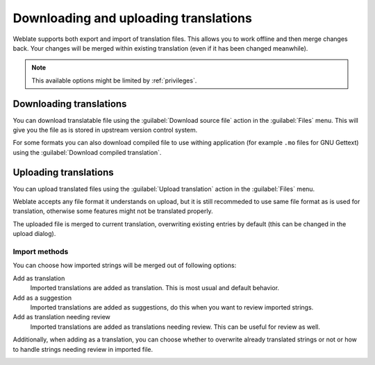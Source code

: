 Downloading and uploading translations
======================================

Weblate supports both export and import of translation files. This allows you
to work offline and then merge changes back. Your changes will be merged within
existing translation (even if it has been changed meanwhile).

.. note::

    This available options might be limited by :ref:`privileges`.

Downloading translations
------------------------

You can download translatable file using the :guilabel:`Download source file`
action in the :guilabel:`Files` menu. This will give you the file as is stored
in upstream version control system.

For some formats you can also download compiled file to use withing application
(for example ``.mo`` files for GNU Gettext) using the 
:guilabel:`Download compiled translation`.

Uploading translations
----------------------

You can upload translated files using the :guilabel:`Upload translation` action
in the :guilabel:`Files` menu.

Weblate accepts any file format it understands on upload, but it is still
recommeded to use same file format as is used for translation, otherwise some
features might not be translated properly.

.. seealso:: 
   
   :ref:`formats`

The uploaded file is merged to current translation, overwriting existing
entries by default (this can be changed in the upload dialog).

Import methods
++++++++++++++

You can choose how imported strings will be merged out of following options:

Add as translation
    Imported translations are added as translation. This is most usual and
    default behavior.
Add as a suggestion
    Imported translations are added as suggestions, do this when you want to
    review imported strings.
Add as translation needing review
    Imported translations are added as translations needing review. This can be useful
    for review as well.

Additionally, when adding as a translation, you can choose whether to overwrite
already translated strings or not or how to handle strings needing review in imported
file.

.. image:: ../images/export-import.png
